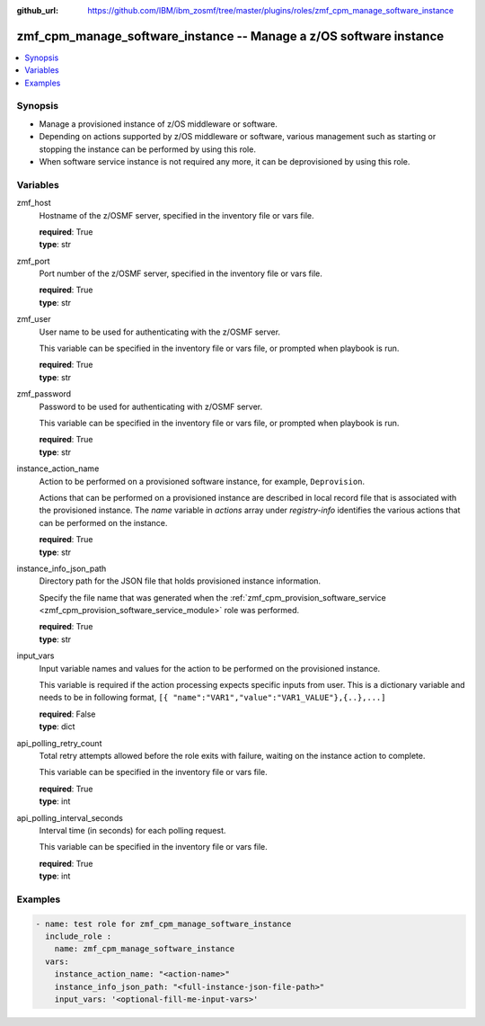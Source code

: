 
:github_url: https://github.com/IBM/ibm_zosmf/tree/master/plugins/roles/zmf_cpm_manage_software_instance

.. _zmf_cpm_manage_software_instance_module:


zmf_cpm_manage_software_instance -- Manage a z/OS software instance
===================================================================


.. contents::
   :local:
   :depth: 1


Synopsis
--------
- Manage a provisioned instance of z/OS middleware or software.
- Depending on actions supported by z/OS middleware or software, various management such as starting or stopping the instance can be performed by using this role.

- When software service instance is not required any more, it can be deprovisioned by using this role.







Variables
---------


 

zmf_host
  Hostname of the z/OSMF server, specified in the inventory file or vars file.


  | **required**: True
  | **type**: str


 

zmf_port
  Port number of the z/OSMF server, specified in the inventory file or vars file.


  | **required**: True
  | **type**: str


 

zmf_user
  User name to be used for authenticating with the z/OSMF server.

  This variable can be specified in the inventory file or vars file, or prompted when playbook is run.


  | **required**: True
  | **type**: str


 

zmf_password
  Password to be used for authenticating with z/OSMF server.

  This variable can be specified in the inventory file or vars file, or prompted when playbook is run.


  | **required**: True
  | **type**: str


 

instance_action_name
  Action to be performed on a provisioned software instance, for example, ``Deprovision``.


  Actions that can be performed on a provisioned instance are described in local record file that is associated with the provisioned instance. The *name* variable in *actions* array under *registry-info* identifies the various actions that can be performed on the instance.


  | **required**: True
  | **type**: str


 

instance_info_json_path
  Directory path for the JSON file that holds provisioned instance information.


  Specify the file name that was generated when the :ref:`zmf_cpm_provision_software_service <zmf_cpm_provision_software_service_module>` role was performed.


  | **required**: True
  | **type**: str


 

input_vars
  Input variable names and values for the action to be performed on the provisioned instance.


  This variable is required if the action processing expects specific inputs from user. This is a dictionary variable and needs to be in following format, ``[{ "name":"VAR1","value":"VAR1_VALUE"},{..},...]``


  | **required**: False
  | **type**: dict


 

api_polling_retry_count
  Total retry attempts allowed before the role exits with failure, waiting on the instance action to complete.


  This variable can be specified in the inventory file or vars file.


  | **required**: True
  | **type**: int


 

api_polling_interval_seconds
  Interval time (in seconds) for each polling request.


  This variable can be specified in the inventory file or vars file.


  | **required**: True
  | **type**: int




Examples
--------

.. code-block:: yaml+jinja

   
   - name: test role for zmf_cpm_manage_software_instance
     include_role :
       name: zmf_cpm_manage_software_instance
     vars:
       instance_action_name: "<action-name>"
       instance_info_json_path: "<full-instance-json-file-path>"
       input_vars: '<optional-fill-me-input-vars>'








